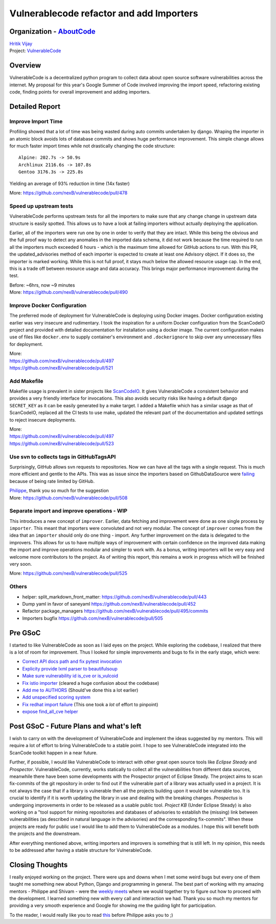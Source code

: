 Vulnerablecode refactor and add Importers
============================================

Organization - `AboutCode <https://www.aboutcode.org>`_
-----------------------------------------------------------
| `Hritik Vijay <https://github.com/hritik14>`_
| Project: `VulnerableCode <https://github.com/nexB/vulnerablecode>`_

Overview
---------
VulnerableCode is a decentralized python program to collect data about open
source software vulnerabilities across the internet.  My proposal for this
year's Google Summer of Code involved improving the import speed, refactoring
existing code, finding points for overall improvement and adding importers.

Detailed Report
-----------------

Improve Import Time
^^^^^^^^^^^^^^^^^^^^
Profiling showed that a lot of time was being wasted during auto commits
undertaken by django. Wraping the importer in an atomic block avoids lots of
database commits and shows huge performance improvement. This simple change
allows for much faster import times while not drastically changing the code
structure::

    Alpine: 202.7s -> 50.9s
    Archlinux 2116.6s -> 107.8s
    Gentoo 3176.3s -> 225.8s

Yielding an average of 93% reduction in time (14x faster)

More: https://github.com/nexB/vulnerablecode/pull/478

Speed up upstream tests
^^^^^^^^^^^^^^^^^^^^^^^^
VulnerableCode performs upstream tests for all the importers to make sure that
any change change in upstream data structure is easily spotted. This allows us
to have a look at failing importers without actually deploying the application.

Earlier, all of the importers were run one by one in order to verify that they
are intact. While this being the obvious and the full proof way to detect any
anomalies in the imported data schema, it did not work because the time
required to run all the importers much exceeded 6 hours - which is the maximum
time allowed for GitHub actions to run.
With this PR, the updated_advisories method of each importer is expected to
create at least one Advisory object. If it does so, the importer is marked
working. While this is not full proof, it stays much below the allowed resource
usage cap. In the end, this is a trade off between resource usage and data
accuracy.  This brings major performance improvement during the test.

| Before: ~6hrs, now ~9 minutes
| More: https://github.com/nexB/vulnerablecode/pull/490

Improve Docker Configuration
^^^^^^^^^^^^^^^^^^^^^^^^^^^^^
The preferred mode of deployment for VulnerableCode is deploying using Docker
images. Docker configuration existing earlier was very insecure and
rudimentary. I took the inspiration for a uniform Docker configuration from the
ScanCodeIO project and provided with detailed documentation for installation
using a docker image. The current configuration makes use of files like
``docker.env`` to supply container's environment and ``.dockerignore`` to skip
over any unnecessary files for deployment.

| More:
| https://github.com/nexB/vulnerablecode/pull/497
| https://github.com/nexB/vulnerablecode/pull/521

Add Makefile
^^^^^^^^^^^^^
Makefile usage is prevalent in sister projects like `ScanCodeIO
<https://github.com/nexB/scancode.io>`_. It gives VulnerableCode a consistent
behavior and provides a very friendly interface for invocations. This also
avoids security risks like having a default django ``SECRET_KEY`` as it can be
easily generated by a make target.  I added a Makefile which has a similar
usage as that of ScanCodeIO, replaced all the CI tests to use make, updated the
relevant part of the documentation and updated settings to reject insecure
deployments.

| More:
| https://github.com/nexB/vulnerablecode/pull/497
| https://github.com/nexB/vulnerablecode/pull/523

Use svn to collects tags in GitHubTagsAPI
^^^^^^^^^^^^^^^^^^^^^^^^^^^^^^^^^^^^^^^^^^
Surprisingly, GitHub allows svn requests to repositories. Now we can
have all the tags with a single request. This is much more efficient and
gentle to the APIs.
This was as issue since the importers based on GithubDataSource were `failing
<https://github.com/nexB/vulnerablecode/issues/507>`_ because of being rate
limited by GitHub.

| `Philippe <https://github.com/pombredanne>`_, thank you so much for the suggestion
| More: https://github.com/nexB/vulnerablecode/pull/508

Separate import and improve operations - WIP
^^^^^^^^^^^^^^^^^^^^^^^^^^^^^^^^^^^^^^^^^^^^^
This introduces a new concept of ``improver``. Earlier, data fetching and
improvement were done as one single process by ``importer``. This meant that
importers were convoluted and not very modular. The concept of ``improver``
comes from the idea that an ``importer`` should only do one thing - import. Any
further improvement on the data is delegated to the improvers. This allows for
us to have multiple ways of improvement with certain confidence on the improved
data making the import and improve operations modular and simpler to work with.
As a bonus, writing importers will be very easy and welcome more contributors
to the project. As of writing this report, this remains a work in progress
which will be finished very soon.

More: https://github.com/nexB/vulnerablecode/pull/525

Others
^^^^^^^
- helper: split_markdown_front_matter: https://github.com/nexB/vulnerablecode/pull/443
- Dump yaml in favor of saneyaml https://github.com/nexB/vulnerablecode/pull/452
- Refactor package_managers https://github.com/nexB/vulnerablecode/pull/495/commits
- Importers bugfix https://github.com/nexB/vulnerablecode/pull/505

Pre GSoC
----------

I started to like VulnerableCode as soon as I laid eyes on the project. While
exploring the codebase, I realized that there is a lot of room for improvement.
Thus I looked for simple improvements and bugs to fix in the early stage, which
were:

- `Correct API docs path and fix pytest invocation <https://github.com/nexB/vulnerablecode/pull/379>`_
- `Explicity provide lxml parser to beautifulsoup <https://github.com/nexB/vulnerablecode/pull/382>`_
- `Make sure vulnerability id is_cve or is_vulcoid <https://github.com/nexB/vulnerablecode/pull/389>`_
- `Fix istio importer <https://github.com/nexB/vulnerablecode/pull/395>`_ (cleared a huge confusion about the codebase)
- `Add me to AUTHORS <https://github.com/nexB/vulnerablecode/pull/405>`_ (Should've done this a lot earlier)
- `Add unspecified scoring system <https://github.com/nexB/vulnerablecode/pull/415>`_
- `Fix redhat import failure <https://github.com/nexB/vulnerablecode/pull/418>`_ (This one took a *lot* of effort to pinpoint)
- `expose find_all_cve helper <https://github.com/nexB/vulnerablecode/pull/439>`_

Post GSoC - Future Plans and what's left
-------------------------------------------
I wish to carry on with the development of VulnerableCode and implement the
ideas suggested by my mentors. This will require a lot of effort to bring
VulnerableCode to a stable point. I hope to see VulnerableCode integrated into
the ScanCode toolkit happen in a near future.

Further, if possible, I would like VulnerableCode to interact with other great
open source tools like *Eclipse Steady* and *Prospector*.  VulnerableCode,
currently, works statically to collect all the vulnerabilities from different
data sources, meanwhile there have been some developments with the Prospector
project of Eclipse Steady. The project aims to scan fix-commits of the git
repository in order to find out if the vulnerable part of a library was
actually used in a project. It is not always the case that if a library is
vulnerable then all the projects building upon it would be vulnerable too. It
is crucial to identify if it is worth updating the library in use and dealing
with the breaking changes.  *Prospectus* is undergoing improvements in order to
be released as a usable public tool. *Project KB* (Under Eclipse Steady) is
also working on a "tool support for mining repositories and databases of
advisories to establish the (missing) link between vulnerabilities (as
described in natural language in the advisories) and the corresponding
fix-commits".  When these projects are ready for public use I would like to add
them to VulnerableCode as a modules. I hope this will benefit both the projects
and the downstream.

After everything mentioned above, writing importers and improvers is something
that is still left. In my opinion, this needs to be addressed after having a
stable structure for VulnerableCode.

Closing Thoughts
-------------------
I really enjoyed working on the project. There were ups and downs when I met
some weird bugs but every one of them taught me something new about Python,
Django and programming in general. The best part of working with my amazing
mentors - Philippe and Shivam - were the `weekly meets
<https://github.com/nexB/vulnerablecode/wiki/WeeklyMeetings#meeting-on-tuesday-2021-08-17-at-1400-utc>`_
where we would together try to figure out how to proceed with the development.
I learned something new with every call and interaction we had. Thank you so
much my mentors for providing a very smooth experience and Google for showing
me the guiding light for participation.

To the reader, I would really like you to read `this <https://en.wikipedia.org/wiki/Program_optimization#When_to_optimize>`_
before Philippe asks you to ;)
